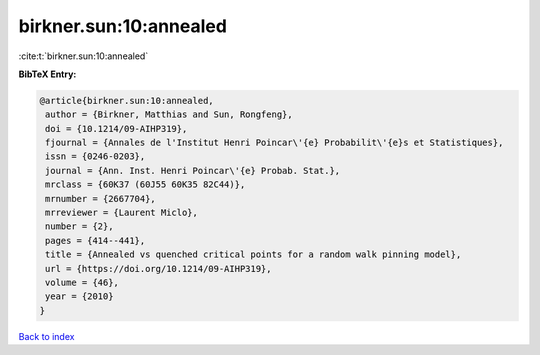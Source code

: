 birkner.sun:10:annealed
=======================

:cite:t:`birkner.sun:10:annealed`

**BibTeX Entry:**

.. code-block:: bibtex

   @article{birkner.sun:10:annealed,
    author = {Birkner, Matthias and Sun, Rongfeng},
    doi = {10.1214/09-AIHP319},
    fjournal = {Annales de l'Institut Henri Poincar\'{e} Probabilit\'{e}s et Statistiques},
    issn = {0246-0203},
    journal = {Ann. Inst. Henri Poincar\'{e} Probab. Stat.},
    mrclass = {60K37 (60J55 60K35 82C44)},
    mrnumber = {2667704},
    mrreviewer = {Laurent Miclo},
    number = {2},
    pages = {414--441},
    title = {Annealed vs quenched critical points for a random walk pinning model},
    url = {https://doi.org/10.1214/09-AIHP319},
    volume = {46},
    year = {2010}
   }

`Back to index <../By-Cite-Keys.rst>`_
